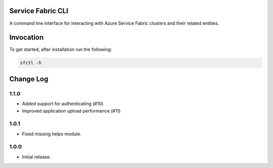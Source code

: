 Service Fabric CLI
==================

A command line interface for interacting with Azure Service Fabric clusters
and their related entities.

Invocation
==========

To get started, after installation run the following:

.. code-block:: bash

  sfctl -h

Change Log
==========

1.1.0
-----

- Added support for authenticating (#10)
- Improved application upload performance (#11)

1.0.1
-----

- Fixed missing helps module.

1.0.0
-----

- Initial release.